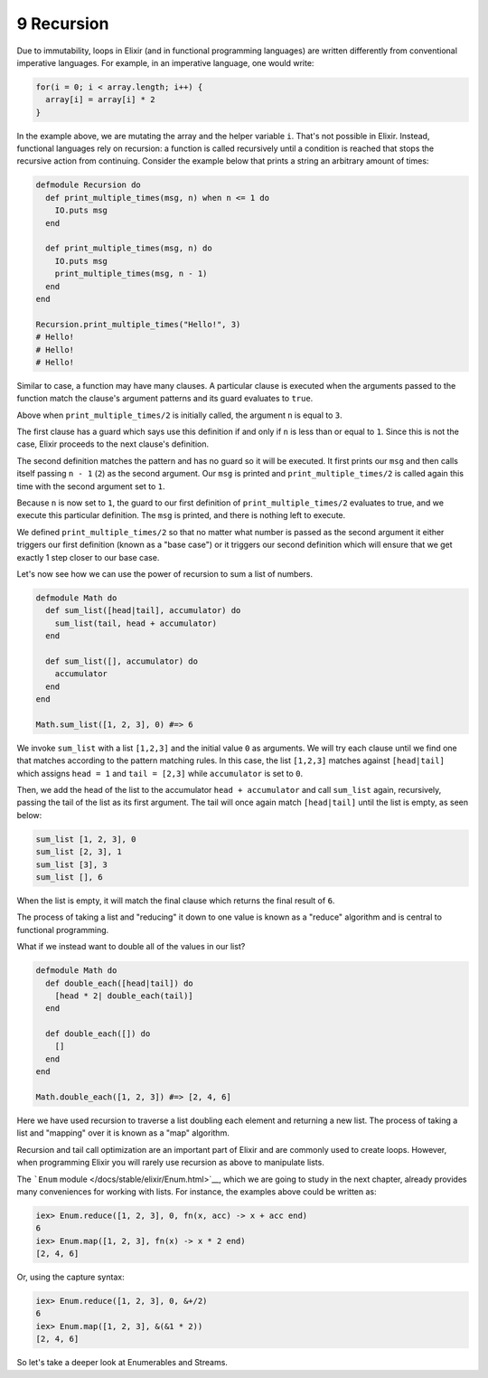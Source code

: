 9 Recursion
==========================================================

.. contents:: :local:

Due to immutability, loops in Elixir (and in functional programming
languages) are written differently from conventional imperative
languages. For example, in an imperative language, one would write:

.. code:: c

    for(i = 0; i < array.length; i++) {
      array[i] = array[i] * 2
    }

In the example above, we are mutating the array and the helper variable
``i``. That's not possible in Elixir. Instead, functional languages rely
on recursion: a function is called recursively until a condition is
reached that stops the recursive action from continuing. Consider the
example below that prints a string an arbitrary amount of times:

.. code:: elixir

    defmodule Recursion do
      def print_multiple_times(msg, n) when n <= 1 do
        IO.puts msg
      end

      def print_multiple_times(msg, n) do
        IO.puts msg
        print_multiple_times(msg, n - 1)
      end
    end

    Recursion.print_multiple_times("Hello!", 3)
    # Hello!
    # Hello!
    # Hello!

Similar to case, a function may have many clauses. A particular clause
is executed when the arguments passed to the function match the clause's
argument patterns and its guard evaluates to ``true``.

Above when ``print_multiple_times/2`` is initially called, the argument
``n`` is equal to ``3``.

The first clause has a guard which says use this definition if and only
if ``n`` is less than or equal to ``1``. Since this is not the case,
Elixir proceeds to the next clause's definition.

The second definition matches the pattern and has no guard so it will be
executed. It first prints our ``msg`` and then calls itself passing
``n - 1`` (``2``) as the second argument. Our ``msg`` is printed and
``print_multiple_times/2`` is called again this time with the second
argument set to ``1``.

Because ``n`` is now set to ``1``, the guard to our first definition of
``print_multiple_times/2`` evaluates to true, and we execute this
particular definition. The ``msg`` is printed, and there is nothing left
to execute.

We defined ``print_multiple_times/2`` so that no matter what number is
passed as the second argument it either triggers our first definition
(known as a "base case") or it triggers our second definition which will
ensure that we get exactly 1 step closer to our base case.

Let's now see how we can use the power of recursion to sum a list of
numbers.

.. code:: elixir

    defmodule Math do
      def sum_list([head|tail], accumulator) do
        sum_list(tail, head + accumulator)
      end

      def sum_list([], accumulator) do
        accumulator
      end
    end

    Math.sum_list([1, 2, 3], 0) #=> 6

We invoke ``sum_list`` with a list ``[1,2,3]`` and the initial value
``0`` as arguments. We will try each clause until we find one that
matches according to the pattern matching rules. In this case, the list
``[1,2,3]`` matches against ``[head|tail]`` which assigns ``head = 1``
and ``tail = [2,3]`` while ``accumulator`` is set to ``0``.

Then, we add the head of the list to the accumulator
``head + accumulator`` and call ``sum_list`` again, recursively, passing
the tail of the list as its first argument. The tail will once again
match ``[head|tail]`` until the list is empty, as seen below:

.. code:: elixir

    sum_list [1, 2, 3], 0
    sum_list [2, 3], 1
    sum_list [3], 3
    sum_list [], 6

When the list is empty, it will match the final clause which returns the
final result of ``6``.

The process of taking a list and "reducing" it down to one value is
known as a "reduce" algorithm and is central to functional programming.

What if we instead want to double all of the values in our list?

.. code:: elixir

    defmodule Math do
      def double_each([head|tail]) do
        [head * 2| double_each(tail)]
      end

      def double_each([]) do
        []
      end
    end

    Math.double_each([1, 2, 3]) #=> [2, 4, 6]

Here we have used recursion to traverse a list doubling each element and
returning a new list. The process of taking a list and "mapping" over it
is known as a "map" algorithm.

Recursion and tail call optimization are an important part of Elixir and
are commonly used to create loops. However, when programming Elixir you
will rarely use recursion as above to manipulate lists.

The ```Enum`` module </docs/stable/elixir/Enum.html>`__, which we are
going to study in the next chapter, already provides many conveniences
for working with lists. For instance, the examples above could be
written as:

.. code:: iex

    iex> Enum.reduce([1, 2, 3], 0, fn(x, acc) -> x + acc end)
    6
    iex> Enum.map([1, 2, 3], fn(x) -> x * 2 end)
    [2, 4, 6]

Or, using the capture syntax:

.. code:: iex

    iex> Enum.reduce([1, 2, 3], 0, &+/2)
    6
    iex> Enum.map([1, 2, 3], &(&1 * 2))
    [2, 4, 6]

So let's take a deeper look at Enumerables and Streams.

